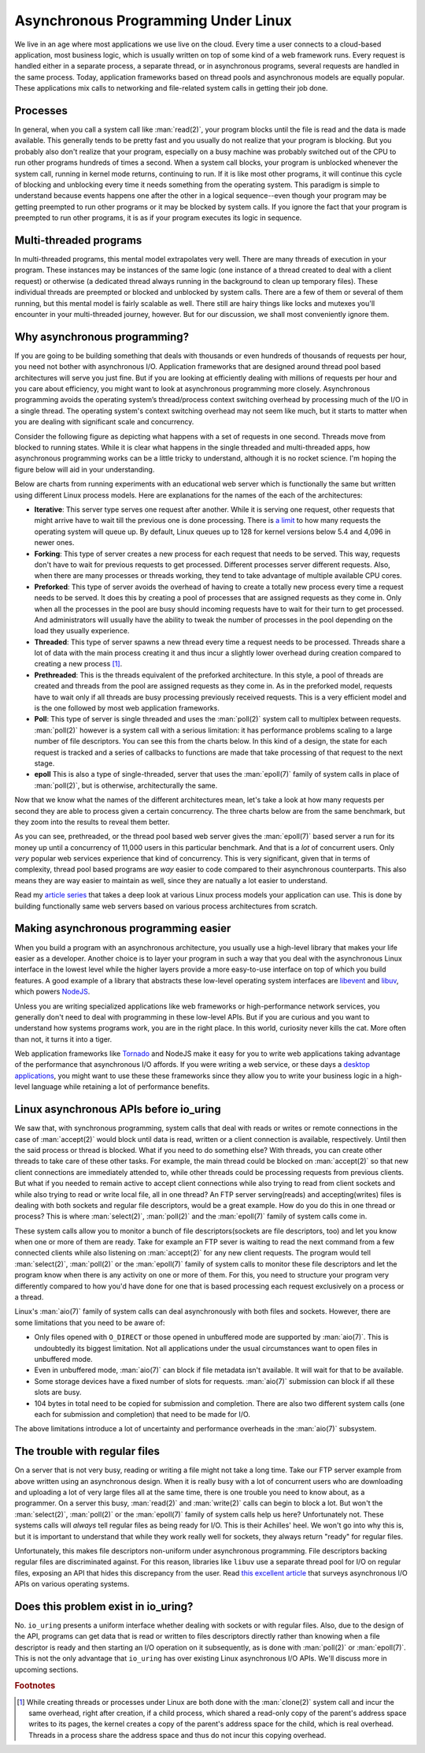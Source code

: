 .. _async_intro:

Asynchronous Programming Under Linux
====================================
We live in an age where most applications we use live on the cloud. Every time a user connects to a cloud-based application, most business logic, which is usually written on top of some kind of a web framework runs. Every request is handled either in a separate process, a separate thread, or in asynchronous programs, several requests are handled in the same process. Today, application frameworks based on thread pools and asynchronous models are equally popular. These applications mix calls to networking and file-related system calls in getting their job done.

Processes
^^^^^^^^^
In general, when you call a system call like :man:`read(2)`, your program blocks until the file is read and the data is made available. This generally tends to be pretty fast and you usually do not realize that your program is blocking. But you probably also don't realize that your program, especially on a busy machine was probably switched out of the CPU to run other programs hundreds of times a second. When a system call blocks, your program is unblocked whenever the system call, running in kernel mode returns, continuing to run. If it is like most other programs, it will continue this cycle of blocking and unblocking every time it needs something from the operating system. This paradigm is simple to understand because events happens one after the other in a logical sequence--even though your program may be getting preempted to run other programs or it may be blocked by system calls. If you ignore the fact that your program is preempted to run other programs, it is as if your program executes its logic in sequence.

Multi-threaded programs
^^^^^^^^^^^^^^^^^^^^^^^
In multi-threaded programs, this mental model extrapolates very well. There are many threads of execution in your program. These instances may be instances of the same logic (one instance of a thread created to deal with a client request) or otherwise (a dedicated thread always running in the background to clean up temporary files). These individual threads are preempted or blocked and unblocked by system calls. There are a few of them or several of them running, but this mental model is fairly scalable as well. There still are hairy things like locks and mutexes you'll encounter in your multi-threaded journey, however. But for our discussion, we shall most conveniently ignore them.

Why asynchronous programming?
^^^^^^^^^^^^^^^^^^^^^^^^^^^^^
If you are going to be building something that deals with thousands or even hundreds of thousands of requests per hour, you need not bother with asynchronous I/O. Application frameworks that are designed around thread pool based architectures will serve you just fine. But if you are looking at efficiently dealing with millions of requests per hour and you care about efficiency, you might want to look at asynchronous programming more closely. Asynchronous programming avoids the operating system’s thread/process context switching overhead by processing much of the I/O in a single thread. The operating system's context switching overhead may not seem like much, but it starts to matter when you are dealing with significant scale and concurrency.

Consider the following figure as depicting what happens with a set of requests in one second. Threads move from blocked to running states. While it is clear what happens in the single threaded and multi-threaded apps, how asynchronous programming works can be a little tricky to understand, although it is no rocket science. I'm hoping the figure below will aid in your understanding.

.. image:: _static/Linux_Process_Models.jpg
    :align: center


Below are charts from running experiments with an educational web server which is functionally the same but written using different Linux process models. Here are explanations for the names of the each of the architectures:

* **Iterative**: This server type serves one request after another. While it is serving one request, other requests that might arrive have to wait till the previous one is done processing. There is `a limit <http://man7.org/linux/man-pages/man2/listen.2.html>`_ to how many requests the operating system will queue up. By default, Linux queues up to 128 for kernel versions below 5.4 and 4,096 in newer ones.
* **Forking**: This type of server creates a new process for each request that needs to be served. This way, requests don't have to wait for previous requests to get processed. Different processes server different requests. Also, when there are many processes or threads working, they tend to take advantage of multiple available CPU cores.
* **Preforked**: This type of server avoids the overhead of having to create a totally new process every time a request needs to be served. It does this by creating a pool of processes that are assigned requests as they come in. Only when all the processes in the pool are busy should incoming requests have to wait for their turn to get processed. And administrators will usually have the ability to tweak the number of processes in the pool depending on the load they usually experience.
* **Threaded**: This type of server spawns a new thread every time a request needs to be processed. Threads share a lot of data with the main process creating it and thus incur a slightly lower overhead during creation compared to creating a new process [#]_.
* **Prethreaded**: This is the threads equivalent of the preforked architecture. In this style, a pool of threads are created and threads from the pool are assigned requests as they come in. As in the preforked model, requests have to wait only if all threads are busy processing previously received requests. This is a very efficient model and is the one followed by most web application frameworks.
* **Poll**: This type of server is single threaded and uses the :man:`poll(2)` system call to multiplex between requests. :man:`poll(2)` however is a system call with a serious limitation: it has performance problems scaling to a large number of file descriptors. You can see this from the charts below. In this kind of a design, the state for each request is tracked and a series of callbacks to functions are made that take processing of that request to the next stage.
* **epoll** This is also a type of single-threaded, server that uses the :man:`epoll(7)` family of system calls in place of :man:`poll(2)`, but is otherwise, architecturally the same.

Now that we know what the names of the different architectures mean, let's take a look at how many requests per second they are able to process given a certain concurrency. The three charts below are from the same benchmark, but they zoom into the results to reveal them better.

.. image:: _static/Linux_Performance_upto_1000_users.png
    :align: center

.. image:: _static/Linux_Performance_more_than_1000_users.png
    :align: center

.. image:: _static/Linux_Performance_Fulll_Chart-1.png
    :align: center

As you can see, prethreaded, or the thread pool based web server gives the :man:`epoll(7)` based server a run for its money up until a concurrency of 11,000 users in this particular benchmark. And that is a *lot* of concurrent users. Only *very* popular web services experience that kind of concurrency. This is very significant, given that in terms of complexity, thread pool based programs are *way* easier to code compared to their asynchronous counterparts. This also means they are way easier to maintain as well, since they are natually a lot easier to understand.

Read my `article series <https://unixism.net/2019/04/linux-applications-performance-introduction/>`_ that takes a deep look at various Linux process models your application can use. This is done by building functionally same web servers based on various process architectures from scratch.

Making asynchronous programming easier
^^^^^^^^^^^^^^^^^^^^^^^^^^^^^^^^^^^^^^
When you build a program with an asynchronous architecture, you usually use a high-level library that makes your life easier as a developer. Another choice is to layer your program in such a way that you deal with the asynchronous Linux interface in the lowest level while the higher layers provide a more easy-to-use interface on top of which you build features. A good example of a library that abstracts these low-level operating system interfaces are `libevent <https://libevent.org/>`_ and `libuv <https://libuv.org>`_, which powers `NodeJS <https://nodejs.org/en/>`_.

Unless you are writing specialized applications like web frameworks or  high-performance network services, you generally don't need to deal with programming in these low-level APIs. But if you are curious and you want to understand how systems programs work, you are in the right place. In this world, curiosity never kills the cat. More often than not, it turns it into a tiger.

Web application frameworks like `Tornado <https://www.tornadoweb.org/>`_ and NodeJS make it easy for you to write web applications taking advantage of the performance that asynchronous I/O affords. If you were writing a web service, or these days a `desktop applications <https://www.electronjs.org/>`_, you might want to use these these frameworks since they allow you to write your business logic in a high-level language while retaining a lot of performance benefits.

Linux asynchronous APIs before io_uring
^^^^^^^^^^^^^^^^^^^^^^^^^^^^^^^^^^^^^^^
We saw that, with synchronous programming, system calls that deal with reads or writes or remote connections in the case of :man:`accept(2)` would block until data is read, written or a client connection is available, respectively. Until then the said process or thread is blocked. What if you need to do something else? With threads, you can create other threads to take care of these other tasks. For example, the main thread could be blocked on :man:`accept(2)` so that new client connections are immediately attended to, while other threads could be processing requests from previous clients. But what if you needed to remain active to accept client connections while also trying to read from client sockets and while also trying to read or write local file, all in one thread? An FTP server serving(reads) and accepting(writes) files is dealing with both sockets and regular file descriptors, would be a great example. How do you do this in one thread or process? This is where :man:`select(2)`, :man:`poll(2)` and the :man:`epoll(7)` family of system calls come in.

These system calls allow you to monitor a bunch of file descriptors(sockets are file descriptors, too) and let you know when one or more of them are ready. Take for example an FTP sever is waiting to read the next command from a few connected clients while also listening on :man:`accept(2)` for any new client requests. The program would tell :man:`select(2)`, :man:`poll(2)` or the :man:`epoll(7)` family of system calls to monitor these file descriptors and let the program know when there is any activity on one or more of them. For this, you need to structure your program very differently compared to how you'd have done for one that is based processing each request exclusively on a process or a thread.

Linux's :man:`aio(7)` family of system calls can deal asynchronously with both files and sockets. However, there are some limitations that you need to be aware of:

* Only files opened with ``O_DIRECT`` or those opened in unbuffered mode are supported by :man:`aio(7)`. This is undoubtedly its biggest limitation. Not all applications under the usual circumstances want to open files in unbuffered mode.
* Even in unbuffered mode, :man:`aio(7)` can block if file metadata isn't available. It will wait for that to be available.
* Some storage devices have a fixed number of slots for requests. :man:`aio(7)` submission can block if all these slots are busy.
* 104 bytes in total need to be copied for submission and completion. There are also two different system calls (one each for submission and completion) that need to be made for I/O.

The above limitations introduce a lot of uncertainty and performance overheads in the :man:`aio(7)` subsystem.

The trouble with regular files
^^^^^^^^^^^^^^^^^^^^^^^^^^^^^^
On a server that is not very busy, reading or writing a file might not take a long time. Take our FTP server example from above written using an asynchronous design. When it is really busy with a lot of concurrent users who are downloading and uploading a lot of very large files all at the same time, there is one trouble you need to know about, as a programmer. On a server this busy, :man:`read(2)` and :man:`write(2)` calls can begin to block a lot. But won't the :man:`select(2)`, :man:`poll(2)` or the :man:`epoll(7)` family of system calls help us here? Unfortunately not. These systems calls will *always* tell regular files as being ready for I/O. This is their Achilles' heel. We won't go into why this is, but it is important to understand that while they work really well for sockets, they always return "ready" for regular files.

Unfortunately, this makes file descriptors non-uniform under asynchronous programming. File descriptors backing regular files are discriminated against. For this reason, libraries like ``libuv`` use a separate thread pool for I/O on regular files, exposing an API that hides this discrepancy from the user. Read `this excellent article <https://blog.libtorrent.org/2012/10/asynchronous-disk-io/>`_ that surveys asynchronous I/O APIs on various operating systems.

Does this problem exist in io_uring?
^^^^^^^^^^^^^^^^^^^^^^^^^^^^^^^^^^^^
No. ``io_uring`` presents a uniform interface whether dealing with sockets or with regular files. Also, due to the design of the API, programs can get data that is read or written to files descriptors directly rather than knowing when a file descriptor is ready and then starting an I/O operation on it subsequently, as is done with :man:`poll(2)` or :man:`epoll(7)`. This is not the only advantage that ``io_uring`` has over existing Linux asynchronous I/O APIs. We'll discuss more in upcoming sections.

.. rubric:: Footnotes
.. [#] While creating threads or processes under Linux are both done with the :man:`clone(2)` system call and incur the same overhead, right after creation, if a child process, which shared a read-only copy of the parent's address space writes to its pages, the kernel creates a copy of the parent's address space for the child, which is real overhead. Threads in a process share the address space and thus do not incur this copying overhead.
